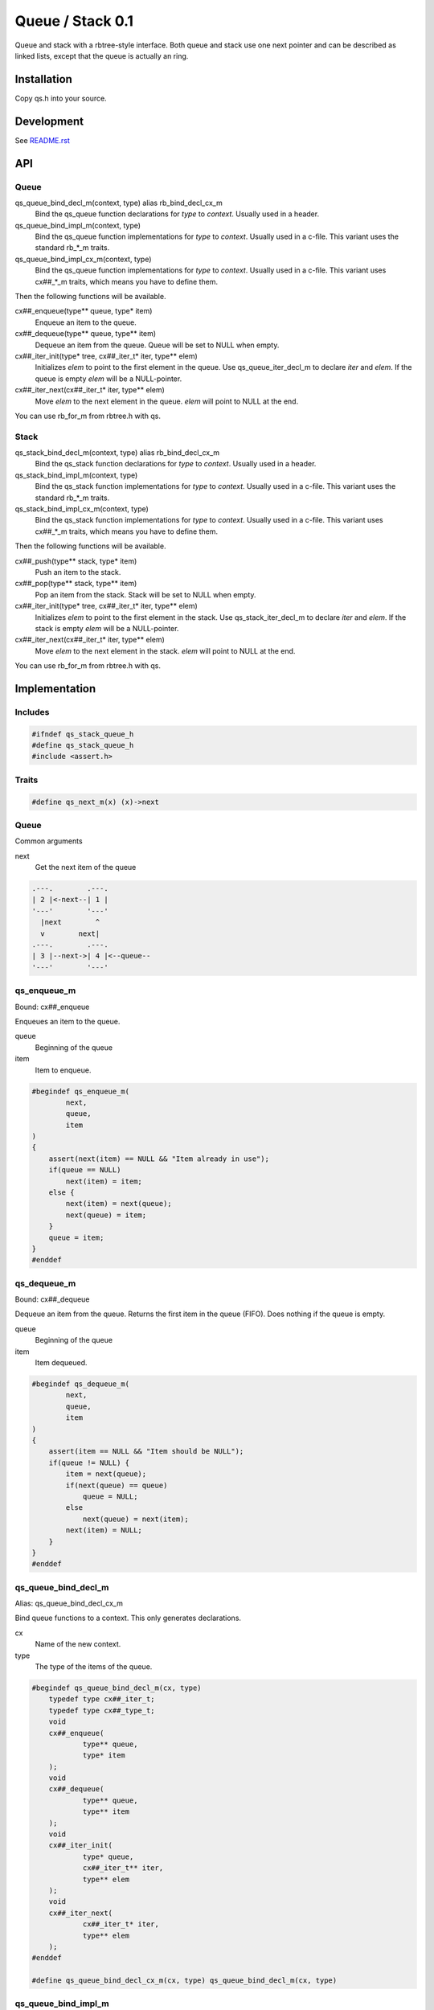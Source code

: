 =================
Queue / Stack 0.1
=================

Queue and stack with a rbtree-style interface. Both queue and stack use one
next pointer and can be described as linked lists, except that the queue is
actually an ring.

Installation
============

Copy qs.h into your source.

Development
===========

See `README.rst`_

.. _`README.rst`: https://github.com/ganwell/rbtree

API
===

Queue
-----

qs_queue_bind_decl_m(context, type) alias rb_bind_decl_cx_m
   Bind the qs_queue function declarations for *type* to *context*. Usually
   used in a header.

qs_queue_bind_impl_m(context, type)
   Bind the qs_queue function implementations for *type* to *context*.
   Usually used in a c-file. This variant uses the standard rb_*_m traits.

qs_queue_bind_impl_cx_m(context, type)
   Bind the qs_queue function implementations for *type* to *context*.
   Usually used in a c-file. This variant uses cx##_*_m traits, which means
   you have to define them.

Then the following functions will be available.

cx##_enqueue(type** queue, type* item)
   Enqueue an item to the queue.

cx##_dequeue(type** queue, type** item)
   Dequeue an item from the queue. Queue will be set to NULL when empty.

cx##_iter_init(type* tree, cx##_iter_t* iter, type** elem)
   Initializes *elem* to point to the first element in the queue. Use
   qs_queue_iter_decl_m to declare *iter* and *elem*. If the queue is empty
   *elem* will be a NULL-pointer.

cx##_iter_next(cx##_iter_t* iter, type** elem)
   Move *elem* to the next element in the queue. *elem* will point to
   NULL at the end.

You can use rb_for_m from rbtree.h with qs.

Stack
-----

qs_stack_bind_decl_m(context, type) alias rb_bind_decl_cx_m
   Bind the qs_stack function declarations for *type* to *context*. Usually
   used in a header.

qs_stack_bind_impl_m(context, type)
   Bind the qs_stack function implementations for *type* to *context*.
   Usually used in a c-file. This variant uses the standard rb_*_m traits.

qs_stack_bind_impl_cx_m(context, type)
   Bind the qs_stack function implementations for *type* to *context*.
   Usually used in a c-file. This variant uses cx##_*_m traits, which means
   you have to define them.

Then the following functions will be available.

cx##_push(type** stack, type* item)
   Push an item to the stack.

cx##_pop(type** stack, type** item)
   Pop an item from the stack. Stack will be set to NULL when empty.

cx##_iter_init(type* tree, cx##_iter_t* iter, type** elem)
   Initializes *elem* to point to the first element in the stack. Use
   qs_stack_iter_decl_m to declare *iter* and *elem*. If the stack is empty
   *elem* will be a NULL-pointer.

cx##_iter_next(cx##_iter_t* iter, type** elem)
   Move *elem* to the next element in the stack. *elem* will point to
   NULL at the end.

You can use rb_for_m from rbtree.h with qs.

Implementation
==============

Includes
--------

.. code-block:: cpp

   #ifndef qs_stack_queue_h
   #define qs_stack_queue_h
   #include <assert.h>

Traits
------

.. code-block:: cpp

   #define qs_next_m(x) (x)->next
   
Queue
-----

Common arguments

next
   Get the next item of the queue


.. code-block:: text

   .---.        .---.
   | 2 |<-next--| 1 |
   '---'        '---'
     |next        ^
     v        next|
   .---.        .---.
   | 3 |--next->| 4 |<--queue--
   '---'        '---'

qs_enqueue_m
------------

Bound: cx##_enqueue

Enqueues an item to the queue.

queue
   Beginning of the queue

item
   Item to enqueue.

.. code-block:: cpp

   #begindef qs_enqueue_m(
           next,
           queue,
           item
   )
   {
       assert(next(item) == NULL && "Item already in use");
       if(queue == NULL)
           next(item) = item;
       else {
           next(item) = next(queue);
           next(queue) = item;
       }
       queue = item;
   }
   #enddef
   
qs_dequeue_m
------------

Bound: cx##_dequeue

Dequeue an item from the queue. Returns the first item in the queue (FIFO).
Does nothing if the queue is empty.

queue
   Beginning of the queue

item
   Item dequeued.

.. code-block:: cpp

   #begindef qs_dequeue_m(
           next,
           queue,
           item
   )
   {
       assert(item == NULL && "Item should be NULL");
       if(queue != NULL) {
           item = next(queue);
           if(next(queue) == queue)
               queue = NULL;
           else
               next(queue) = next(item);
           next(item) = NULL;
       }
   }
   #enddef
   
qs_queue_bind_decl_m
--------------------

Alias: qs_queue_bind_decl_cx_m

Bind queue functions to a context. This only generates declarations.

cx
   Name of the new context.

type
   The type of the items of the queue.

.. code-block:: cpp

   #begindef qs_queue_bind_decl_m(cx, type)
       typedef type cx##_iter_t;
       typedef type cx##_type_t;
       void
       cx##_enqueue(
               type** queue,
               type* item
       );
       void
       cx##_dequeue(
               type** queue,
               type** item
       );
       void
       cx##_iter_init(
               type* queue,
               cx##_iter_t** iter,
               type** elem
       );
       void
       cx##_iter_next(
               cx##_iter_t* iter,
               type** elem
       );
   #enddef
   
   #define qs_queue_bind_decl_cx_m(cx, type) qs_queue_bind_decl_m(cx, type)
   
qs_queue_bind_impl_m
---------------------

Bind queue functions to a context. This only generates implementations.

qs_queue_bind_impl_m uses qs_next_m. qs_queue_bind_impl_cx_m uses
cx##_next_m.

cx
   Name of the new context.

type
   The type of the items of the queue.

.. code-block:: cpp

   #begindef _qs_queue_bind_impl_tr_m(cx, type, next)
       void
       cx##_enqueue(
               type** queue,
               type* item
       ) qs_enqueue_m(
               next,
               *queue,
               item
       )
       void
       cx##_dequeue(
               type** queue,
               type** item
       ) qs_dequeue_m(
               next,
               *queue,
               *item
       )
       void
       cx##_iter_init(
               type* queue,
               cx##_iter_t** iter,
               type** elem
       )
       {
           qs_queue_iter_init_m(
               next,
               queue,
               *iter,
               *elem
           );
       }
       void
       cx##_iter_next(
               cx##_iter_t* iter,
               type** elem
       )
       {
           qs_queue_iter_next_m(
               next,
               iter,
               *elem
           )
       }
   #enddef
   
   #begindef qs_queue_bind_impl_cx_m(cx, type)
       _qs_queue_bind_impl_tr_m(cx, type, cx##_next_m)
   #enddef
   
   #begindef qs_queue_bind_impl_m(cx, type)
       _qs_queue_bind_impl_tr_m(cx, type, qs_next_m)
   #enddef
   
   #begindef qs_queue_bind_cx_m(cx, type)
       qs_queue_bind_decl_cx_m(cx, type)
       qs_queue_bind_impl_cx_m(cx, type)
   #enddef
   
   #begindef qs_queue_bind_m(cx, type)
       qs_queue_bind_decl_m(cx, type)
       qs_queue_bind_impl_m(cx, type)
   #enddef
   
qs_queue_iter_decl_m
---------------------

Also: qs_queue_iter_decl_cx_m

Declare iterator variables.

iter
   The new iterator variable.

elem
   The pointer to the current element.

.. code-block:: cpp

   #begindef qs_queue_iter_decl_m(type, iter, elem)
       type* iter = NULL;
       type* elem = NULL;
   #enddef
   
   #begindef qs_queue_iter_decl_cx_m(cx, iter, elem)
       cx##_type_t* iter = NULL;
       cx##_type_t* elem = NULL;
   #enddef
   
qs_queue_iter_init_m
---------------------

Bound: cx##_iter_init

Initialize iterator. It will point to the first element or NULL if the queue
is empty.

queue
   The queue.

iter
   The iterator.

elem
   The pointer to the current element.


.. code-block:: cpp

   #begindef qs_queue_iter_init_m(next, queue, iter, elem)
   {
       iter = queue;
       if(queue == NULL)
           elem = NULL;
       else
           elem = next(queue);
   }
   #enddef
   
qs_queue_iter_next_m
--------------------

Bound: cx##_iter_next

Initialize iterator. It will point to the first element. The element will be
NULL, if the iteration is at the end.

queue
   The queue.

elem
   The pointer to the current element.

.. code-block:: cpp

   #begindef qs_queue_iter_next_m(
           next,
           queue,
           elem
   )
   {
       if(elem == queue)
           elem = NULL;
       else
           elem = next(elem);
   }
   #enddef
   
   
Stack
-----

Common arguments

next
   Get the next item of the stack

qs_push_m
---------

Bound: cx##_push

Push an item to the stack.

stack
   Base pointer to the stack.

item
   Item to push.

.. code-block:: cpp

   #begindef qs_push_m(
           next,
           stack,
           item
   )
   {
       assert(next(item) == NULL && "Item already in use");
       next(item) = stack;
       stack = item;
   }
   #enddef
   
qs_pop_m
--------

Bound: cx##_pop

Pop an item from the stack. Returns the last item in the stack (LIFO).
Does nothing if the stack is empty.

stack
   Base pointer to the stack.

item
   Item popped.

.. code-block:: cpp

   #begindef qs_pop_m(
           next,
           stack,
           item
   )
   {
       assert(item == NULL && "Item should be NULL");
       if(stack != NULL) {
           item = stack;
           stack = next(stack);
           next(item) = NULL;
       }
   }
   #enddef
   
qs_stack_bind_decl_m
--------------------

Alias: qs_stack_bind_decl_cx_m

Bind stack functions to a context. This only generates declarations.

cx
   Name of the new context.

type
   The type of the items of the stack.

.. code-block:: cpp

   #begindef qs_stack_bind_decl_m(cx, type)
       typedef type cx##_iter_t;
       typedef type cx##_type_t;
       void
       cx##_push(
               type** stack,
               type* item
       );
       void
       cx##_pop(
               type** stack,
               type** item
       );
       void
       cx##_iter_init(
               type* stack,
               cx##_iter_t** iter,
               type** elem
       );
       void
       cx##_iter_next(
               cx##_iter_t* iter,
               type** elem
       );
   #enddef
   
   #define qs_stack_bind_decl_cx_m(cx, type) qs_stack_bind_decl_m(cx, type)
   
qs_stack_bind_impl_m
---------------------

Bind stack functions to a context. This only generates implementations.

qs_stack_bind_impl_m uses qs_next_m. qs_stack_bind_impl_cx_m uses
cx##_next_m.

cx
   Name of the new context.

type
   The type of the items of the stack.

.. code-block:: cpp

   #begindef _qs_stack_bind_impl_tr_m(cx, type, next)
       void
       cx##_push(
               type** stack,
               type* item
       ) qs_push_m(
               next,
               *stack,
               item
       )
       void
       cx##_pop(
               type** stack,
               type** item
       ) qs_pop_m(
               next,
               *stack,
               *item
       )
       void
       cx##_iter_init(
               type* stack,
               cx##_iter_t** iter,
               type** elem
       )
       {
           (void)(iter);
           qs_stack_iter_init_m(
               next,
               stack,
               *elem
           );
       }
       void
       cx##_iter_next(
               cx##_iter_t* iter,
               type** elem
       )
       {
           (void)(iter);
           qs_stack_iter_next_m(
               next,
               *elem
           )
       }
   #enddef
   
   #begindef qs_stack_bind_impl_cx_m(cx, type)
       _qs_stack_bind_impl_tr_m(cx, type, cx##_next_m)
   #enddef
   
   #begindef qs_stack_bind_impl_m(cx, type)
       _qs_stack_bind_impl_tr_m(cx, type, qs_next_m)
   #enddef
   
   #begindef qs_stack_bind_cx_m(cx, type)
       qs_stack_bind_decl_cx_m(cx, type)
       qs_stack_bind_impl_cx_m(cx, type)
   #enddef
   
   #begindef qs_stack_bind_m(cx, type)
       qs_stack_bind_decl_m(cx, type)
       qs_stack_bind_impl_m(cx, type)
   #enddef
   
qs_stack_iter_decl_m
---------------------

Also: qs_stack_iter_decl_cx_m

Declare iterator variables.

iter
   The new iterator variable.

elem
   The pointer to the current element.

.. code-block:: cpp

   #begindef qs_stack_iter_decl_m(type, iter, elem)
       type* iter = NULL;
       type* elem = NULL;
   #enddef
   
   #begindef qs_stack_iter_decl_cx_m(cx, iter, elem)
       cx##_type_t* iter = NULL;
       cx##_type_t* elem = NULL;
   #enddef
   
qs_stack_iter_init_m
---------------------

Bound: cx##_iter_init

Initialize iterator. It will point to the first element or NULL if the stack
is empty.

stack
   Base pointer to the stack.

elem
   The pointer to the current element.


.. code-block:: cpp

   #begindef qs_stack_iter_init_m(next, stack, elem)
   {
       elem = stack;
   }
   #enddef
   
qs_stack_iter_next_m
--------------------

Bound: cx##_iter_next

Initialize iterator. It will point to the first element. The element will be
NULL, if the iteration is at the end.

elem
   The pointer to the current element.

.. code-block:: cpp

   #begindef qs_stack_iter_next_m(
           next,
           elem
   )
   {
       elem = next(elem);
   }
   #enddef
   #endif //qs_stack_queue_h
   
MIT License
===========

Copyright (c) 2017 Jean-Louis Fuchs

Permission is hereby granted, free of charge, to any person obtaining a copy
of this software and associated documentation files (the "Software"), to deal
in the Software without restriction, including without limitation the rights
to use, copy, modify, merge, publish, distribute, sublicense, and/or sell
copies of the Software, and to permit persons to whom the Software is
furnished to do so, subject to the following conditions:

The above copyright notice and this permission notice shall be included in all
copies or substantial portions of the Software.

THE SOFTWARE IS PROVIDED "AS IS", WITHOUT WARRANTY OF ANY KIND, EXPRESS OR
IMPLIED, INCLUDING BUT NOT LIMITED TO THE WARRANTIES OF MERCHANTABILITY,
FITNESS FOR A PARTICULAR PURPOSE AND NONINFRINGEMENT. IN NO EVENT SHALL THE
AUTHORS OR COPYRIGHT HOLDERS BE LIABLE FOR ANY CLAIM, DAMAGES OR OTHER
LIABILITY, WHETHER IN AN ACTION OF CONTRACT, TORT OR OTHERWISE, ARISING FROM,
OUT OF OR IN CONNECTION WITH THE SOFTWARE OR THE USE OR OTHER DEALINGS IN THE
SOFTWARE.
